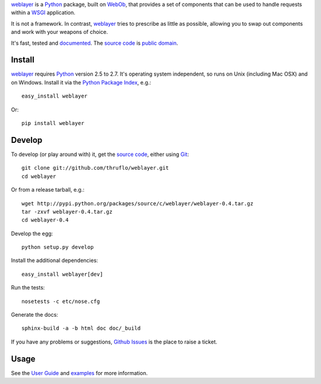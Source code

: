 `weblayer`_ is a `Python`_ package, built on `WebOb`_, that provides a set of
components that can be used to handle requests within a `WSGI`_ application.

It is not a framework.  In contrast, `weblayer`_ tries to prescribe as little
as possible, allowing you to swap out components and work with your weapons 
of choice.

It's fast, tested and `documented`_.  The `source code`_ is `public domain`_.

Install
-------

`weblayer`_ requires `Python`_ version 2.5 to 2.7.  It's operating system
independent, so runs on Unix (including Mac OSX) and on Windows.  Install it
via the `Python Package Index`_, e.g.::

    easy_install weblayer

Or::

    pip install weblayer

Develop
-------

To develop (or play around with) it, get the `source code`_, either using
`Git`_::

    git clone git://github.com/thruflo/weblayer.git
    cd weblayer

Or from a release tarball, e.g.::

    wget http://pypi.python.org/packages/source/c/weblayer/weblayer-0.4.tar.gz
    tar -zxvf weblayer-0.4.tar.gz
    cd weblayer-0.4

Develop the egg::

    python setup.py develop

Install the additional dependencies::

    easy_install weblayer[dev]

Run the tests::

    nosetests -c etc/nose.cfg
    
Generate the docs::

    sphinx-build -a -b html doc doc/_build

If you have any problems or suggestions, `Github Issues`_ is the place to raise
a ticket.

Usage
-----

See the `User Guide`_ and `examples`_ for more information.

.. _`documented`: http://packages.python.org/weblayer
.. _`examples`: http://github.com/thruflo/weblayer/tree/master/src/weblayer/examples
.. _`git`: http://git-scm.com/
.. _`github issues`: http://github.com/thruflo/weblayer/issues
.. _`public domain`: http://creativecommons.org/publicdomain/zero/1.0/
.. _`python`: http://www.python.org
.. _`python package index`: http://pypi.python.org/pypi/weblayer
.. _`source code`: http://github.com/thruflo/weblayer
.. _`user guide`: http://packages.python.org/weblayer/userguide.html
.. _`weblayer`: http://packages.python.org/weblayer
.. _`webob`: http://pythonpaste.org/webob/
.. _`wsgi`: http://en.wikipedia.org/wiki/Web_Server_Gateway_Interface
